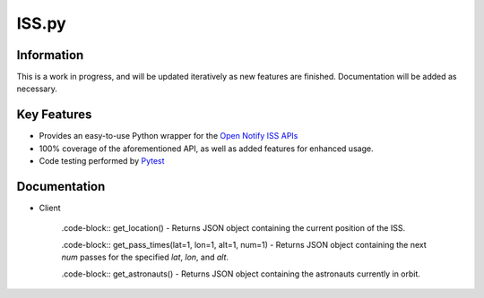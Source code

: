 ISS.py
======

Information
-----------
This is a work in progress, and will be updated iteratively as new features are finished.
Documentation will be added as necessary.

Key Features
------------
- Provides an easy-to-use Python wrapper for the `Open Notify ISS APIs <http://open-notify.org/>`_
- 100% coverage of the aforementioned API, as well as added features for enhanced usage.
- Code testing performed by `Pytest <https://pytest.org/en/latest/>`_

Documentation
-------------
- Client

    .code-block:: get_location()
    - Returns JSON object containing the current position of the ISS.

    .code-block:: get_pass_times(lat=1, lon=1, alt=1, num=1)
    - Returns JSON object containing the next *num* passes for the specified *lat*, *lon*, and *alt*.

    .code-block:: get_astronauts()
    - Returns JSON object containing the astronauts currently in orbit.